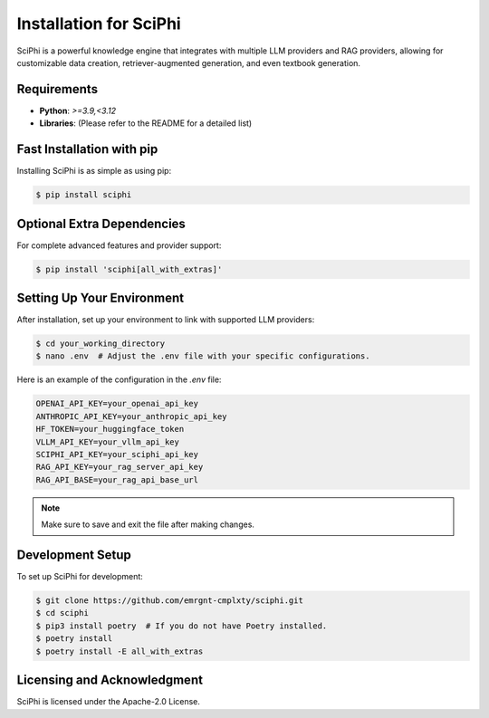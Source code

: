 .. _sciphi_installation:

Installation for SciPhi
=====================================================

SciPhi is a powerful knowledge engine that integrates with multiple LLM providers and RAG providers, allowing for customizable data creation, retriever-augmented generation, and even textbook generation.

Requirements
------------

- **Python**: `>=3.9,<3.12`
- **Libraries**: (Please refer to the README for a detailed list)

Fast Installation with pip
--------------------------

Installing SciPhi is as simple as using pip:

.. code-block:: console

   $ pip install sciphi

Optional Extra Dependencies
---------------------------

For complete advanced features and provider support:

.. code-block:: console

   $ pip install 'sciphi[all_with_extras]'

Setting Up Your Environment
---------------------------

After installation, set up your environment to link with supported LLM providers:

.. code-block:: console

   $ cd your_working_directory
   $ nano .env  # Adjust the .env file with your specific configurations.

Here is an example of the configuration in the `.env` file:

.. code-block:: bash

   OPENAI_API_KEY=your_openai_api_key
   ANTHROPIC_API_KEY=your_anthropic_api_key
   HF_TOKEN=your_huggingface_token
   VLLM_API_KEY=your_vllm_api_key
   SCIPHI_API_KEY=your_sciphi_api_key
   RAG_API_KEY=your_rag_server_api_key
   RAG_API_BASE=your_rag_api_base_url

.. note::
   Make sure to save and exit the file after making changes.

Development Setup
-----------------

To set up SciPhi for development:

.. code-block:: console

   $ git clone https://github.com/emrgnt-cmplxty/sciphi.git
   $ cd sciphi
   $ pip3 install poetry  # If you do not have Poetry installed.
   $ poetry install
   $ poetry install -E all_with_extras

Licensing and Acknowledgment
---------------------------

SciPhi is licensed under the Apache-2.0 License.
